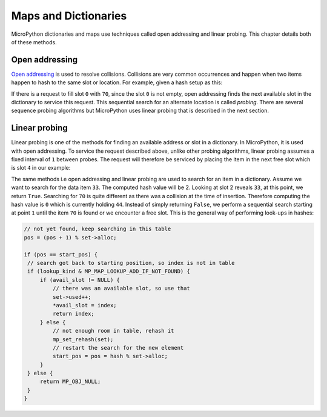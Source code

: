 .. _maps:

Maps and Dictionaries
======================

MicroPython dictionaries and maps use techniques called open addressing and linear probing.
This chapter details both of these methods.

Open addressing
-----------------

`Open addressing <https://en.wikipedia.org/wiki/Open_addressing>`_ is used to resolve collisions.
Collisions are very common occurrences and happen when two items happen to hash to the same
slot or location. For example, given a hash setup as this:

.. image:: img/collision.png

If there is a request to fill slot ``0`` with ``70``, since the slot ``0`` is not empty, open addressing
finds the next available slot in the dictionary to service this request. This sequential search for an alternate
location is called *probing*. There are several sequence probing algorithms but MicroPython uses
linear probing that is described in the next section.

Linear probing
----------------

Linear probing is one of the methods for finding an available address or slot in a dictionary. In MicroPython,
it is used with open addressing. To service the request described above, unlike other probing algorithms,
linear probing assumes a fixed interval of ``1`` between probes. The request will therefore be serviced by
placing the item in the next free slot which is slot ``4`` in our example:

.. image:: img/linprob.png

The same methods i.e open addressing and linear probing are used to search for an item in a dictionary. 
Assume we want to search for the data item ``33``. The computed hash value will be 2. Looking at slot 2 
reveals ``33``, at this point, we return ``True``. Searching for ``70`` is quite different as there was a 
collision at the time of insertion. Therefore computing the hash value is ``0`` which is currently
holding ``44``. Instead of simply returning ``False``, we perform a sequential search starting at point
``1`` until the item ``70`` is found or we encounter a free slot. This is the general way of performing
look-ups in hashes:

.. code-block:: c
   
   // not yet found, keep searching in this table
   pos = (pos + 1) % set->alloc;

   if (pos == start_pos) {
    // search got back to starting position, so index is not in table
    if (lookup_kind & MP_MAP_LOOKUP_ADD_IF_NOT_FOUND) {
        if (avail_slot != NULL) {
            // there was an available slot, so use that
            set->used++;
            *avail_slot = index;
            return index;
        } else {
            // not enough room in table, rehash it
            mp_set_rehash(set);
            // restart the search for the new element
            start_pos = pos = hash % set->alloc;
        }
    } else {
        return MP_OBJ_NULL;
    }
   }
